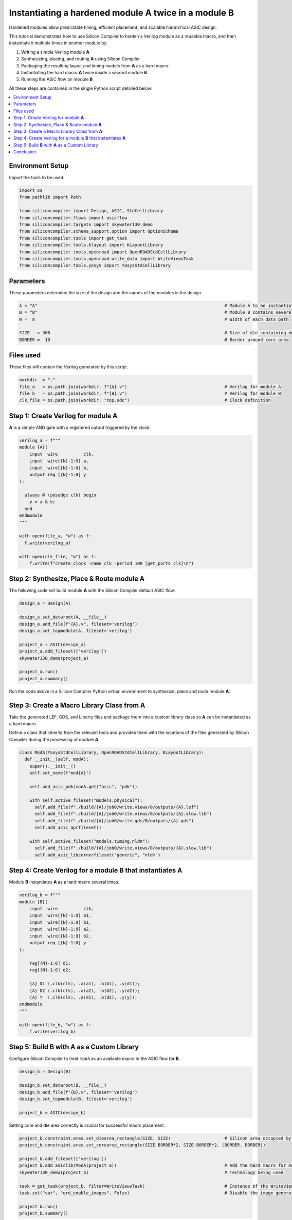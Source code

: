 Instantiating a hardened module **A** twice in a module **B**
=============================================================

Hardened modules allow predictable timing, efficient placement, and scalable
hierarchical ASIC design.

This tutorial demonstrates how to use Silicon Compiler to harden a
Verilog module as a reusable macro, and then instantiate it multiple times in
another module by:

1. Writing a simple Verilog module **A**
2. Synthesizing, placing, and routing **A** using Silicon Compiler
3. Packaging the resulting layout and timing models from **A** as a hard macro
4. Instantiating the hard macro **A** twice inside a second module **B**
5. Running the ASIC flow on module **B**

All these steps are contained in the single Python script detailed below:

.. contents::
   :depth: 2
   :local:

Environment Setup
-----------------

Import the tools to be used:

.. code-block:: python

    
    import os
    from pathlib import Path
    
    from siliconcompiler import Design, ASIC, StdCellLibrary
    from siliconcompiler.flows import asicflow
    from siliconcompiler.targets import skywater130_demo
    from siliconcompiler.schema_support.option import OptionSchema
    from siliconcompiler.tools import get_task
    from siliconcompiler.tools.klayout import KLayoutLibrary
    from siliconcompiler.tools.openroad import OpenROADStdCellLibrary
    from siliconcompiler.tools.openroad.write_data import WriteViewsTask
    from siliconcompiler.tools.yosys import YosysStdCellLibrary
    


Parameters
----------

These parameters determine the size of the design and the names of the
modules in the design.

.. code-block:: python

    A = "A"                                                                         # Module A to be instantiated multiple times
    B = "B"                                                                         # Module B contains several uses of module A
    N =  8                                                                          # Width of each data path
    
    SIZE   = 300                                                                    # Size of die containing design
    BORDER =  10                                                                    # Border around core area


Files used
----------
These files will contain the Verilog generated by this script.

.. code-block:: python

    workdir  = "."
    file_a   = os.path.join(workdir, f"{A}.v")                                      # Verilog for module A
    file_b   = os.path.join(workdir, f"{B}.v")                                      # Verilog for module B
    clk_file = os.path.join(workdir, "top.sdc")                                     # Clock definition


Step 1: Create Verilog for module **A**
---------------------------------------

**A** is a simple AND gate with a registered output triggered by the clock.

.. code-block:: python

    verilog_a = f"""
    module {A}(
        input  wire          clk,
        input  wire[{N}-1:0] a,
        input  wire[{N}-1:0] b,
        output reg [{N}-1:0] y
    );
    
      always @ (posedge clk) begin
        y = a & b;
      end
    endmodule
    """
    
    with open(file_a, "w") as f:
      f.write(verilog_a)
    
    with open(clk_file, "w") as f:
        f.write(f"create_clock -name clk -period 100 [get_ports clk]\n")


Step 2: Synthesize, Place & Route module **A**
----------------------------------------------

The following code will build module **A** with the Silicon Compiler default
ASIC flow:

.. code-block:: python

    design_a = Design(A)
    
    design_a.set_dataroot(A, __file__)
    design_a.add_file(f"{A}.v", fileset='verilog')
    design_a.set_topmodule(A, fileset='verilog')
    
    project_a = ASIC(design_a)
    project_a.add_fileset(['verilog'])
    skywater130_demo(project_a)
    
    project_a.run()
    project_a.summary()


Run the code above in a Silicon Compiler Python virtual environment
to synthesize, place and route module **A**:

.. image:: _images/A.png
   :alt: Module A diagram
   :align: center
   :width: 400px

Step 3: Create a Macro Library Class from **A**
-----------------------------------------------

Take the generated LEF, GDS, and Liberty files and package them into a
custom library class so **A** can be instantiated as a hard macro.

Define a class that inherits from the relevant tools and
provides them with the locations of the files generated by Silicon Compiler
during the processing of module **A**.

.. code-block:: python

    class ModA(YosysStdCellLibrary, OpenROADStdCellLibrary, KLayoutLibrary):
      def __init__(self, modA):
        super().__init__()
        self.set_name(f"mod{A}")
    
        self.add_asic_pdk(modA.get("asic", "pdk"))
    
        with self.active_fileset("models.physical"):
          self.add_file(f"./build/{A}/job0/write.views/0/outputs/{A}.lef")
          self.add_file(f"./build/{A}/job0/write.views/0/outputs/{A}.slow.lib")
          self.add_file(f"./build/{A}/job0/write.gds/0/outputs/{A}.gds")
          self.add_asic_aprfileset()
    
        with self.active_fileset("models.timing.nldm"):
          self.add_file(f"./build/{A}/job0/write.views/0/outputs/{A}.slow.lib")
          self.add_asic_libcornerfileset("generic", "nldm")


Step 4: Create Verilog for a module **B** that instantiates **A**
-----------------------------------------------------------------------

Module **B** instantiates **A** as a hard macro several times.

.. code-block:: python

    verilog_b = f"""
    module {B}(
        input  wire          clk,
        input  wire[{N}-1:0] a1,
        input  wire[{N}-1:0] b1,
        input  wire[{N}-1:0] a2,
        input  wire[{N}-1:0] b2,
        output reg [{N}-1:0] y
    );
    
        reg[{N}-1:0] d1;
        reg[{N}-1:0] d2;
    
        {A} D1 (.clk(clk), .a(a1), .b(b1), .y(d1));
        {A} D2 (.clk(clk), .a(a2), .b(b2), .y(d2));
        {A} Y  (.clk(clk), .a(d1), .b(d2), .y(y));
    endmodule
    """
    
    with open(file_b, "w") as f:
        f.write(verilog_b)


Step 5: Build **B** with **A** as a Custom Library
--------------------------------------------------

Configure Silicon Compiler to treat ``modA`` as an available macro
in the ASIC flow for **B**.

.. code-block:: python

    design_b = Design(B)
    
    design_b.set_dataroot(B, __file__)
    design_b.add_file(f"{B}.v", fileset='verilog')
    design_b.set_topmodule(B, fileset='verilog')
    
    project_b = ASIC(design_b)


Setting core and die area correctly is crucial for successful macro placement.

.. code-block:: python

    project_b.constraint.area.set_diearea_rectangle(SIZE, SIZE)                     # Silicon area occupied by the design
    project_b.constraint.area.set_corearea_rectangle(SIZE-BORDER*2, SIZE-BORDER*2, (BORDER, BORDER))
    
    project_b.add_fileset(['verilog'])
    project_b.add_asiclib(ModA(project_a))                                          # Add the hard macro for module A
    skywater130_demo(project_b)                                                     # Technology being used
    
    task = get_task(project_b, filter=WriteViewsTask)                               # Instance of the WriteViewsTask in the flowgraph
    task.set("var", "ord_enable_images", False)                                     # Disable the image generation (including the gif) that is failing for the write.data step
    
    project_b.run()
    project_b.summary()


Run the code above in the Silicon Compiler Python virtual environment
to synthesize, place and route module **B**:

.. image:: _images/B.png
   :alt: Module B diagram
   :align: center
   :width: 400px

Conclusion
----------

This tutorial demonstrates how to perform a basic modular hierarchical ASIC design flow in
Silicon Compiler by:

- Hardening a leaf module **A**
- Exporting the layout and timing views from **A** as a custom library ``modA``
- Instantiating ``modA`` in the parent module **B**

This approach enables scalable chip design with reusable hardened blocks.
